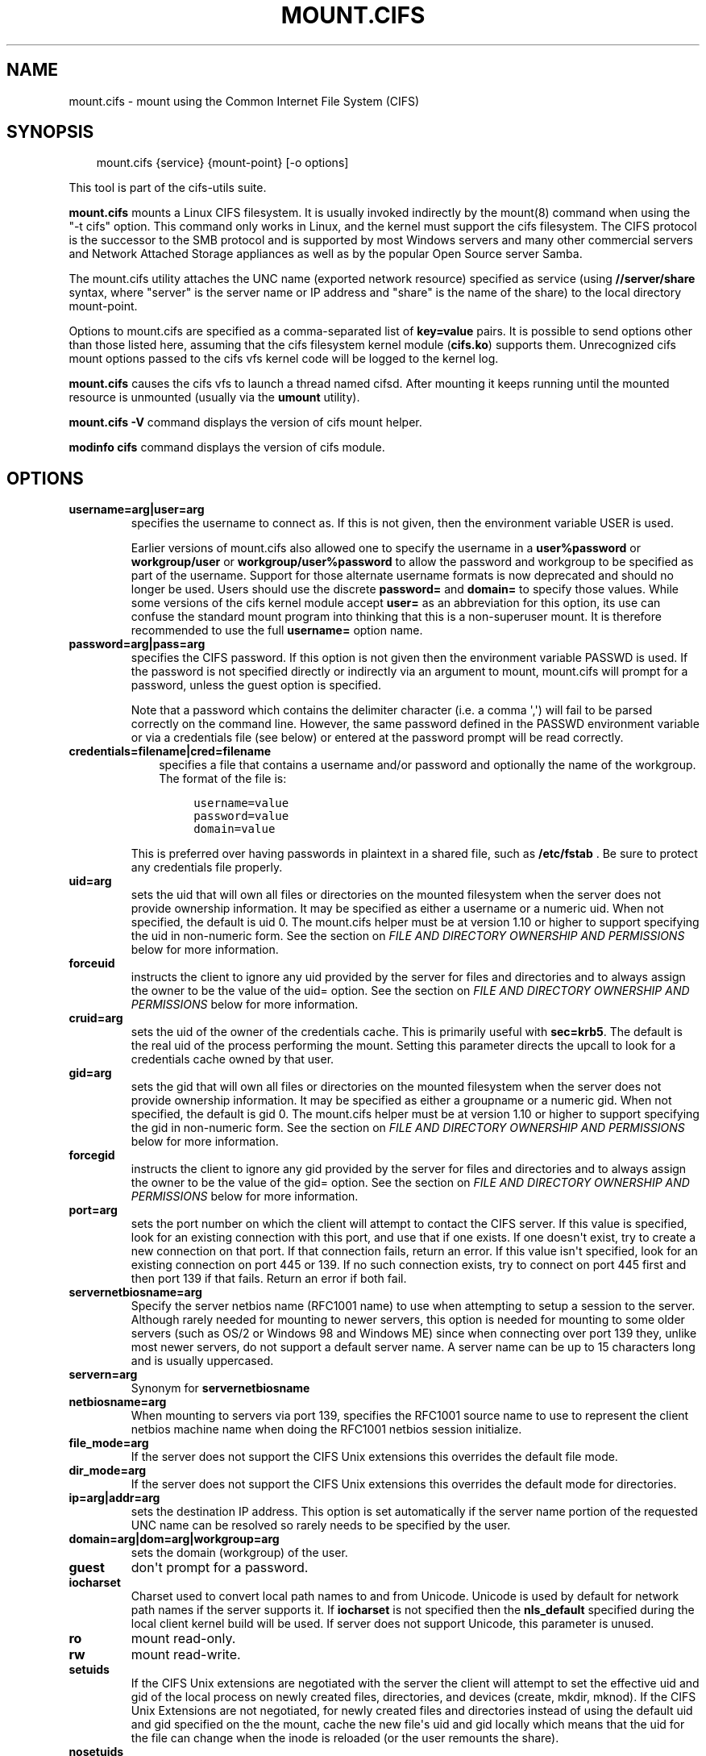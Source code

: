 .\" Man page generated from reStructuredText.
.
.TH MOUNT.CIFS 8 "" "" ""
.SH NAME
mount.cifs \- mount using the Common Internet File System (CIFS)
.
.nr rst2man-indent-level 0
.
.de1 rstReportMargin
\\$1 \\n[an-margin]
level \\n[rst2man-indent-level]
level margin: \\n[rst2man-indent\\n[rst2man-indent-level]]
-
\\n[rst2man-indent0]
\\n[rst2man-indent1]
\\n[rst2man-indent2]
..
.de1 INDENT
.\" .rstReportMargin pre:
. RS \\$1
. nr rst2man-indent\\n[rst2man-indent-level] \\n[an-margin]
. nr rst2man-indent-level +1
.\" .rstReportMargin post:
..
.de UNINDENT
. RE
.\" indent \\n[an-margin]
.\" old: \\n[rst2man-indent\\n[rst2man-indent-level]]
.nr rst2man-indent-level -1
.\" new: \\n[rst2man-indent\\n[rst2man-indent-level]]
.in \\n[rst2man-indent\\n[rst2man-indent-level]]u
..
.SH SYNOPSIS
.INDENT 0.0
.INDENT 3.5
mount.cifs {service} {mount\-point} [\-o options]
.UNINDENT
.UNINDENT
.sp
This tool is part of the cifs\-utils suite.
.sp
\fBmount.cifs\fP mounts a Linux CIFS filesystem. It is usually invoked
indirectly by the mount(8) command when using the "\-t cifs"
option. This command only works in Linux, and the kernel must support
the cifs filesystem. The CIFS protocol is the successor to the SMB
protocol and is supported by most Windows servers and many other
commercial servers and Network Attached Storage appliances as well as
by the popular Open Source server Samba.
.sp
The mount.cifs utility attaches the UNC name (exported network
resource) specified as service (using \fB//server/share\fP syntax, where
"server" is the server name or IP address and "share" is the name of
the share) to the local directory mount\-point.
.sp
Options to mount.cifs are specified as a comma\-separated list of
\fBkey=value\fP pairs. It is possible to send options other than those
listed here, assuming that the cifs filesystem kernel module
(\fBcifs.ko\fP) supports them. Unrecognized cifs mount options passed to
the cifs vfs kernel code will be logged to the kernel log.
.sp
\fBmount.cifs\fP causes the cifs vfs to launch a thread named
cifsd. After mounting it keeps running until the mounted resource is
unmounted (usually via the \fBumount\fP utility).
.sp
\fBmount.cifs \-V\fP command displays the version of cifs mount helper.
.sp
\fBmodinfo cifs\fP command displays the version of cifs module.
.SH OPTIONS
.INDENT 0.0
.TP
.B username=arg|user=arg
specifies the username to connect as. If this is not
given, then the environment variable USER is used.
.sp
Earlier versions of mount.cifs also allowed one to specify the
username in a \fBuser%password\fP or \fBworkgroup/user\fP or
\fBworkgroup/user%password\fP to allow the password and workgroup to
be specified as part of the username. Support for those alternate
username formats is now deprecated and should no longer be
used. Users should use the discrete \fBpassword=\fP and \fBdomain=\fP to
specify those values. While some versions of the cifs kernel module
accept \fBuser=\fP as an abbreviation for this option, its use can
confuse the standard mount program into thinking that this is a
non\-superuser mount. It is therefore recommended to use the full
\fBusername=\fP option name.
.TP
.B password=arg|pass=arg
specifies the CIFS password. If this option is not given then the
environment variable PASSWD is used. If the password is not specified
directly or indirectly via an argument to mount, mount.cifs will
prompt for a password, unless the guest option is specified.
.sp
Note that a password which contains the delimiter character (i.e. a
comma \(aq,\(aq) will fail to be parsed correctly on the command
line. However, the same password defined in the PASSWD environment
variable or via a credentials file (see below) or entered at the
password prompt will be read correctly.
.TP
.B credentials=filename|cred=filename
.INDENT 7.0
.INDENT 3.5
specifies a file that contains a username and/or password and
optionally the name of the workgroup. The format of the file is:
.INDENT 0.0
.INDENT 3.5
.sp
.nf
.ft C
username=value
password=value
domain=value
.ft P
.fi
.UNINDENT
.UNINDENT
.UNINDENT
.UNINDENT
.sp
This is preferred over having passwords in plaintext in a shared file,
such as \fB/etc/fstab\fP . Be sure to protect any credentials file
properly.
.TP
.B uid=arg
sets the uid that will own all files or directories on the mounted
filesystem when the server does not provide ownership information. It
may be specified as either a username or a numeric uid. When not
specified, the default is uid 0. The mount.cifs helper must be at
version 1.10 or higher to support specifying the uid in non\-numeric
form. See the section on \fI\%FILE AND DIRECTORY OWNERSHIP AND PERMISSIONS\fP
below for more information.
.TP
.B forceuid
instructs the client to ignore any uid provided by the server for
files and directories and to always assign the owner to be the value
of the uid= option. See the section on
\fI\%FILE AND DIRECTORY OWNERSHIP AND PERMISSIONS\fP below for more information.
.TP
.B cruid=arg
sets the uid of the owner of the credentials cache. This is primarily
useful with \fBsec=krb5\fP\&. The default is the real uid of the process
performing the mount. Setting this parameter directs the upcall to
look for a credentials cache owned by that user.
.TP
.B gid=arg
sets the gid that will own all files or directories on the mounted
filesystem when the server does not provide ownership information. It
may be specified as either a groupname or a numeric gid. When not
specified, the default is gid 0. The mount.cifs helper must be at
version 1.10 or higher to support specifying the gid in non\-numeric
form. See the section on \fI\%FILE AND DIRECTORY OWNERSHIP AND PERMISSIONS\fP
below for more information.
.TP
.B forcegid
instructs the client to ignore any gid provided by the server for
files and directories and to always assign the owner to be the value
of the gid= option. See the section on \fI\%FILE AND DIRECTORY OWNERSHIP
AND PERMISSIONS\fP below for more information.
.TP
.B port=arg
sets the port number on which the client will attempt to contact the
CIFS server. If this value is specified, look for an existing
connection with this port, and use that if one exists. If one doesn\(aqt
exist, try to create a new connection on that port. If that connection
fails, return an error. If this value isn\(aqt specified, look for an
existing connection on port 445 or 139. If no such connection exists,
try to connect on port 445 first and then port 139 if that
fails. Return an error if both fail.
.TP
.B servernetbiosname=arg
Specify the server netbios name (RFC1001 name) to use when attempting
to setup a session to the server. Although rarely needed for mounting
to newer servers, this option is needed for mounting to some older
servers (such as OS/2 or Windows 98 and Windows ME) since when
connecting over port 139 they, unlike most newer servers, do not
support a default server name. A server name can be up to 15
characters long and is usually uppercased.
.TP
.B servern=arg
Synonym for \fBservernetbiosname\fP
.TP
.B netbiosname=arg
When mounting to servers via port 139, specifies the RFC1001 source
name to use to represent the client netbios machine name when doing
the RFC1001 netbios session initialize.
.TP
.B file_mode=arg
If the server does not support the CIFS Unix extensions this overrides
the default file mode.
.TP
.B dir_mode=arg
If the server does not support the CIFS Unix extensions this overrides
the default mode for directories.
.TP
.B ip=arg|addr=arg
sets the destination IP address. This option is set automatically if
the server name portion of the requested UNC name can be resolved so
rarely needs to be specified by the user.
.TP
.B domain=arg|dom=arg|workgroup=arg
sets the domain (workgroup) of the user.
.TP
.B guest
don\(aqt prompt for a password.
.TP
.B iocharset
Charset used to convert local path names to and from Unicode. Unicode
is used by default for network path names if the server supports
it. If \fBiocharset\fP is not specified then the \fBnls_default\fP specified
during the local client kernel build will be used. If server does not
support Unicode, this parameter is unused.
.TP
.B ro
mount read\-only.
.TP
.B rw
mount read\-write.
.TP
.B setuids
If the CIFS Unix extensions are negotiated with the server the client
will attempt to set the effective uid and gid of the local process on
newly created files, directories, and devices (create, mkdir,
mknod). If the CIFS Unix Extensions are not negotiated, for newly
created files and directories instead of using the default uid and gid
specified on the the mount, cache the new file\(aqs uid and gid locally
which means that the uid for the file can change when the inode is
reloaded (or the user remounts the share).
.TP
.B nosetuids
The client will not attempt to set the uid and gid on on newly created
files, directories, and devices (create, mkdir, mknod) which will
result in the server setting the uid and gid to the default (usually
the server uid of the user who mounted the share). Letting the server
(rather than the client) set the uid and gid is the default. If the
CIFS Unix Extensions are not negotiated then the uid and gid for new
files will appear to be the uid (gid) of the mounter or the uid (gid)
parameter specified on the mount.
.TP
.B perm
Client does permission checks (vfs_permission check of uid and gid of
the file against the mode and desired operation), Note that this is in
addition to the normal ACL check on the target machine done by the
server software. Client permission checking is enabled by default.
.TP
.B noperm
Client does not do permission checks. This can expose files on this
mount to access by other users on the local client system. It is
typically only needed when the server supports the CIFS Unix
Extensions but the UIDs/GIDs on the client and server system do not
match closely enough to allow access by the user doing the mount. Note
that this does not affect the normal ACL check on the target machine
done by the server software (of the server ACL against the user name
provided at mount time).
.TP
.B dynperm
Instructs the server to maintain ownership and permissions in memory
that can\(aqt be stored on the server. This information can disappear
at any time (whenever the inode is flushed from the cache), so while
this may help make some applications work, it\(aqs behavior is somewhat
unreliable. See the section below on \fI\%FILE AND DIRECTORY OWNERSHIP
AND PERMISSIONS\fP for more information.
.TP
.B cache=arg
Cache mode. See the section below on \fI\%CACHE COHERENCY\fP for
details. Allowed values are:
.INDENT 7.0
.IP \(bu 2
\fBnone\fP \- do not cache file data at all
.IP \(bu 2
\fBstrict\fP \- follow the CIFS/SMB2 protocol strictly
.IP \(bu 2
\fBloose\fP \- allow loose caching semantics
.UNINDENT
.sp
The default in kernels prior to 3.7 was \fBloose\fP\&. As of kernel 3.7 the
default is \fBstrict\fP\&.
.TP
.B directio
Do not do inode data caching on files opened on this mount. This
precludes mmaping files on this mount. In some cases with fast
networks and little or no caching benefits on the client (e.g. when
the application is doing large sequential reads bigger than page size
without rereading the same data) this can provide better performance
than the default behavior which caches reads (readahead) and writes
(writebehind) through the local Linux client pagecache if oplock
(caching token) is granted and held. Note that direct allows write
operations larger than page size to be sent to the server. On some
kernels this requires the cifs.ko module to be built with the
\fBCIFS_EXPERIMENTAL\fP configure option.
.sp
This option is will be deprecated in 3.7. Users should use
\fBcache=none\fP instead on more recent kernels.
.TP
.B strictcache
Use for switching on strict cache mode. In this mode the client reads
from the cache all the time it has \fIOplock Level II\fP , otherwise \-
read from the server. As for write \- the client stores a data in the
cache in \fIExclusive Oplock\fP case, otherwise \- write directly to the
server.
.sp
This option is will be deprecated in 3.7. Users should use
\fBcache=strict\fP instead on more recent kernels.
.TP
.B rwpidforward
Forward pid of a process who opened a file to any read or write
operation on that file. This prevent applications like wine(1) from
failing on read and write if we use mandatory brlock style.
.TP
.B mapchars
Translate six of the seven reserved characters (not backslash, but
including the colon, question mark, pipe, asterik, greater than and
less than characters) to the remap range (above 0xF000), which also
allows the CIFS client to recognize files created with such characters
by Windows\(aqs POSIX emulation. This can also be useful when mounting to
most versions of Samba (which also forbids creating and opening files
whose names contain any of these seven characters). This has no effect
if the server does not support Unicode on the wire. Please note that
the files created with \fBmapchars\fP mount option may not be accessible
if the share is mounted without that option.
.TP
.B nomapchars
(default) Do not translate any of these seven characters.
.TP
.B intr
currently unimplemented.
.TP
.B nointr
(default) currently unimplemented.
.TP
.B hard
The program accessing a file on the cifs mounted file system will hang
when the server crashes.
.TP
.B soft
(default) The program accessing a file on the cifs mounted file system
will not hang when the server crashes and will return errors to the
user application.
.TP
.B noacl
Do not allow POSIX ACL operations even if server would support them.
.sp
The CIFS client can get and set POSIX ACLs (getfacl, setfacl) to Samba
servers version 3.0.10 and later. Setting POSIX ACLs requires enabling
both \fBCIFS_XATTR\fP and then \fBCIFS_POSIX\fP support in the CIFS
configuration options when building the cifs module. POSIX ACL support
can be disabled on a per mount basis by specifying \fBnoacl\fP on mount.
.TP
.B cifsacl
This option is used to map CIFS/NTFS ACLs to/from Linux permission
bits, map SIDs to/from UIDs and GIDs, and get and set Security
Descriptors.
.sp
See section on \fI\%CIFS/NTFS ACL, SID/UID/GID MAPPING, SECURITY DESCRIPTORS\fP
for more information.
.TP
.B backupuid=arg
File access by this user shall be done with the backup intent flag
set. Either a name or an id must be provided as an argument, there are
no default values.
.sp
See section \fI\%ACCESSING FILES WITH BACKUP INTENT\fP for more details.
.TP
.B backupgid=arg
File access by users who are members of this group shall be done with
the backup intent flag set. Either a name or an id must be provided as
an argument, there are no default values.
.sp
See section \fI\%ACCESSING FILES WITH BACKUP INTENT\fP for more details.
.TP
.B nocase
Request case insensitive path name matching (case sensitive is the default if the
server supports it).
.TP
.B ignorecase
Synonym for \fBnocase\fP\&.
.TP
.B sec=arg
Security mode. Allowed values are:
.INDENT 7.0
.IP \(bu 2
\fBnone\fP \- attempt to connection as a null user (no name)
.IP \(bu 2
\fBkrb5\fP \- Use Kerberos version 5 authentication
.IP \(bu 2
\fBkrb5i\fP \- Use Kerberos authentication and forcibly enable packet signing
.IP \(bu 2
\fBntlm\fP \- Use NTLM password hashing
.IP \(bu 2
\fBntlmi\fP \- Use NTLM password hashing and force packet signing
.IP \(bu 2
\fBntlmv2\fP \- Use NTLMv2 password hashing
.IP \(bu 2
\fBntlmv2i\fP \- Use NTLMv2 password hashing and force packet signing
.IP \(bu 2
\fBntlmssp\fP \- Use NTLMv2 password hashing encapsulated in Raw NTLMSSP message
.IP \(bu 2
\fBntlmsspi\fP \- Use NTLMv2 password hashing encapsulated in Raw NTLMSSP message, and force packet signing
.UNINDENT
.sp
The default in mainline kernel versions prior to v3.8 was
\fBsec=ntlm\fP\&. In v3.8, the default was changed to \fBsec=ntlmssp\fP\&.
.sp
If the server requires signing during protocol negotiation, then it
may be enabled automatically. Packet signing may also be enabled
automatically if it\(aqs enabled in \fI/proc/fs/cifs/SecurityFlags\fP\&.
.TP
.B seal
Request encryption at the SMB layer. Encryption is only supported in
SMBv3 and above. The encryption algorithm used is AES\-128\-CCM.
.TP
.B nobrl
Do not send byte range lock requests to the server. This is necessary
for certain applications that break with cifs style mandatory byte
range locks (and most cifs servers do not yet support requesting
advisory byte range locks).
.TP
.B sfu
When the CIFS Unix Extensions are not negotiated, attempt to create
device files and fifos in a format compatible with Services for Unix
(SFU). In addition retrieve bits 10\-12 of the mode via the
\fBSETFILEBITS\fP extended attribute (as SFU does). In the future the
bottom 9 bits of the mode mode also will be emulated using queries of
the security descriptor (ACL). [NB: requires version 1.39 or later of
the CIFS VFS. To recognize symlinks and be able to create symlinks in
an SFU interoperable form requires version 1.40 or later of the CIFS
VFS kernel module.
.TP
.B mfsymlinks
Enable support for Minshall+French symlinks (see
\fI\%http://wiki.samba.org/index.php/UNIX_Extensions#Minshall.2BFrench_symlinks\fP). This
option is ignored when specified together with the \fBsfu\fP
option. Minshall+French symlinks are used even if the server supports
the CIFS Unix Extensions.
.TP
.B echo_interval=n
sets the interval at which echo requests are sent to the server on an
idling connection. This setting also affects the time required for a
connection to an unresponsive server to timeout. Here n is the echo
interval in seconds. The reconnection happens at twice the value of the
echo_interval set for an unresponsive server.
If this option is not given then the default value of 60 seconds is used.
The minimum tunable value is 1 second and maximum can go up to 600 seconds.
.TP
.B serverino
Use inode numbers (unique persistent file identifiers) returned by the
server instead of automatically generating temporary inode numbers on
the client. Although server inode numbers make it easier to spot
hardlinked files (as they will have the same inode numbers) and inode
numbers may be persistent (which is useful for some software), the
server does not guarantee that the inode numbers are unique if
multiple server side mounts are exported under a single share (since
inode numbers on the servers might not be unique if multiple
filesystems are mounted under the same shared higher level
directory). Note that not all servers support returning server inode
numbers, although those that support the CIFS Unix Extensions, and
Windows 2000 and later servers typically do support this (although not
necessarily on every local server filesystem). Parameter has no effect
if the server lacks support for returning inode numbers or
equivalent. This behavior is enabled by default.
.TP
.B noserverino
Client generates inode numbers itself rather than using the actual
ones from the server.
.sp
See section \fI\%INODE NUMBERS\fP for more information.
.TP
.B nounix
Disable the CIFS Unix Extensions for this mount. This can be useful in
order to turn off multiple settings at once. This includes POSIX acls,
POSIX locks, POSIX paths, symlink support and retrieving
uids/gids/mode from the server. This can also be useful to work around
a bug in a server that supports Unix Extensions.
.sp
See section \fI\%INODE NUMBERS\fP for more information.
.TP
.B nouser_xattr
Do not allow getfattr/setfattr to get/set xattrs, even if server would
support it otherwise. The default is for xattr support to be enabled.
.TP
.B rsize=bytes
Maximum amount of data that the kernel will request in a read request
in bytes. Prior to kernel 3.2.0, the default was 16k, and the maximum
size was limited by the \fBCIFSMaxBufSize\fP module parameter. As of
kernel 3.2.0, the behavior varies according to whether POSIX
extensions are enabled on the mount and the server supports large
POSIX reads. If they are, then the default is 1M, and the maximum is
16M. If they are not supported by the server, then the default is 60k
and the maximum is around 127k. The reason for the 60k is because it\(aqs
the maximum size read that windows servers can fill. Note that this
value is a maximum, and the client may settle on a smaller size to
accommodate what the server supports. In kernels prior to 3.2.0, no
negotiation is performed.
.TP
.B wsize=bytes
Maximum amount of data that the kernel will send in a write request in
bytes. Prior to kernel 3.0.0, the default and maximum was 57344 (14 *
4096 pages). As of 3.0.0, the default depends on whether the client
and server negotiate large writes via POSIX extensions. If they do,
then the default is 1M, and the maximum allowed is 16M. If they do
not, then the default is 65536 and the maximum allowed is 131007. Note
that this value is just a starting point for negotiation in 3.0.0 and
up. The client and server may negotiate this size downward according
to the server\(aqs capabilities. In kernels prior to 3.0.0, no
negotiation is performed. It can end up with an existing superblock if
this value isn\(aqt specified or it\(aqs greater or equal than the existing
one.
.TP
.B fsc
Enable local disk caching using FS\-Cache for CIFS. This option could
be useful to improve performance on a slow link, heavily loaded server
and/or network where reading from the disk is faster than reading from
the server (over the network). This could also impact the scalability
positively as the number of calls to the server are reduced. But, be
warned that local caching is not suitable for all workloads, for e.g.,
read\-once type workloads. So, you need to consider carefully the
situation/workload before using this option. Currently, local disk
caching is enabled for CIFS files opened as read\-only.
.sp
\fBNOTE\fP: This feature is available only in the recent kernels that
have been built with the kernel config option
\fBCONFIG_CIFS_FSCACHE\fP\&. You also need to have \fBcachefilesd\fP
daemon installed and running to make the cache operational.
.TP
.B multiuser
Map user accesses to individual credentials when accessing the
server. By default, CIFS mounts only use a single set of user
credentials (the mount credentials) when accessing a share. With this
option, the client instead creates a new session with the server using
the user\(aqs credentials whenever a new user accesses the mount.
Further accesses by that user will also use those credentials. Because
the kernel cannot prompt for passwords, multiuser mounts are limited
to mounts using \fBsec=\fP options that don\(aqt require passwords.
.sp
With this change, it\(aqs feasible for the server to handle permissions
enforcement, so this option also implies \fBnoperm\fP . Furthermore, when
unix extensions aren\(aqt in use and the administrator has not overridden
ownership using the \fBuid=\fP or \fBgid=\fP options, ownership of files is
presented as the current user accessing the share.
.TP
.B actimeo=arg
The time (in seconds) that the CIFS client caches attributes of a file or
directory before it requests attribute information from a server. During this
period the changes that occur on the server remain undetected until the client
checks the server again.
.sp
By default, the attribute cache timeout is set to 1 second. This means
more frequent on\-the\-wire calls to the server to check whether
attributes have changed which could impact performance. With this
option users can make a tradeoff between performance and cache
metadata correctness, depending on workload needs. Shorter timeouts
mean better cache coherency, but frequent increased number of calls to
the server. Longer timeouts mean a reduced number of calls to the
server but looser cache coherency. The \fBactimeo\fP value is a positive
integer that can hold values between 0 and a maximum value of 2^30 *
HZ (frequency of timer interrupt) setting.
.TP
.B noposixpaths
If unix extensions are enabled on a share, then the client will
typically allow filenames to include any character besides \(aq/\(aq in a
pathname component, and will use forward slashes as a pathname
delimiter. This option prevents the client from attempting to
negotiate the use of posix\-style pathnames to the server.
.TP
.B posixpaths
Inverse of \fBnoposixpaths\fP .
.TP
.B prefixpath=arg
It\(aqs possible to mount a subdirectory of a share. The preferred way to
do this is to append the path to the UNC when mounting. However, it\(aqs
also possible to do the same by setting this option and providing the
path there.
.TP
.B vers=arg
SMB protocol version. Allowed values are:
.INDENT 7.0
.IP \(bu 2
1.0 \- The classic CIFS/SMBv1 protocol.
.IP \(bu 2
2.0 \- The SMBv2.002 protocol. This was initially introduced in
Windows Vista Service Pack 1, and Windows Server 2008. Note that
the initial release version of Windows Vista spoke a slightly
different dialect (2.000) that is not supported.
.IP \(bu 2
2.1 \- The SMBv2.1 protocol that was introduced in Microsoft Windows 7 and Windows Server 2008R2.
.IP \(bu 2
3.0 \- The SMBv3.0 protocol that was introduced in Microsoft Windows 8 and Windows Server 2012.
.IP \(bu 2
3.1.1 or 3.11 \- The SMBv3.1.1 protocol that was introduced in Microsoft Windows Server 2016.
.UNINDENT
.sp
Note too that while this option governs the protocol version used, not
all features of each version are available.
.sp
The default since v4.13.5 is for the client and server to negotiate
the highest possible version greater than or equal to \fB2.1\fP\&. In
kernels prior to v4.13, the default was \fB1.0\fP\&. For kernels
between v4.13 and v4.13.5 the default is \fB3.0\fP\&.
.UNINDENT
.INDENT 0.0
.TP
.B \-\-verbose
Print additional debugging information for the mount. Note that this
parameter must be specified before the \fB\-o\fP . For example:
.INDENT 7.0
.INDENT 3.5
.sp
.nf
.ft C
mount \-t cifs //server/share /mnt \-\-verbose \-o user=username
.ft P
.fi
.UNINDENT
.UNINDENT
.UNINDENT
.SH SERVICE FORMATTING AND DELIMITERS
.sp
It\(aqs generally preferred to use forward slashes (/) as a delimiter in
service names. They are considered to be the "universal delimiter"
since they are generally not allowed to be embedded within path
components on Windows machines and the client can convert them to
backslashes () unconditionally. Conversely, backslash characters are
allowed by POSIX to be part of a path component, and can\(aqt be
automatically converted in the same way.
.sp
\fBmount.cifs\fP will attempt to convert backslashes to forward slashes
where it\(aqs able to do so, but it cannot do so in any path component
following the sharename.
.SH INODE NUMBERS
.sp
When Unix Extensions are enabled, we use the actual inode number
provided by the server in response to the POSIX calls as an inode
number.
.sp
When Unix Extensions are disabled and \fBserverino\fP mount option is
enabled there is no way to get the server inode number. The client
typically maps the server\-assigned \fBUniqueID\fP onto an inode number.
.sp
Note that the \fBUniqueID\fP is a different value from the server inode
number. The \fBUniqueID\fP value is unique over the scope of the entire
server and is often greater than 2 power 32. This value often makes
programs that are not compiled with LFS (Large File Support), to
trigger a glibc \fBEOVERFLOW\fP error as this won\(aqt fit in the target
structure field. It is strongly recommended to compile your programs
with LFS support (i.e. with \fB\-D_FILE_OFFSET_BITS=64\fP) to prevent this
problem. You can also use \fBnoserverino\fP mount option to generate
inode numbers smaller than 2 power 32 on the client. But you may not
be able to detect hardlinks properly.
.SH CACHE COHERENCY
.sp
With a network filesystem such as CIFS or NFS, the client must contend
with the fact that activity on other clients or the server could
change the contents or attributes of a file without the client being
aware of it. One way to deal with such a problem is to mandate that
all file accesses go to the server directly. This is performance
prohibitive however, so most protocols have some mechanism to allow
the client to cache data locally.
.sp
The CIFS protocol mandates (in effect) that the client should not
cache file data unless it holds an opportunistic lock (aka oplock) or
a lease. Both of these entities allow the client to guarantee certain
types of exclusive access to a file so that it can access its contents
without needing to continually interact with the server. The server
will call back the client when it needs to revoke either of them and
allow the client a certain amount of time to flush any cached data.
.sp
The cifs client uses the kernel\(aqs pagecache to cache file data. Any
I/O that\(aqs done through the pagecache is generally page\-aligned. This
can be problematic when combined with byte\-range locks as Windows\(aq
locking is mandatory and can block reads and writes from occurring.
.sp
\fBcache=none\fP means that the client never utilizes the cache for
normal reads and writes. It always accesses the server directly to
satisfy a read or write request.
.sp
\fBcache=strict\fP means that the client will attempt to follow the
CIFS/SMB2 protocol strictly. That is, the cache is only trusted when
the client holds an oplock. When the client does not hold an oplock,
then the client bypasses the cache and accesses the server directly to
satisfy a read or write request. By doing this, the client avoids
problems with byte range locks. Additionally, byte range locks are
cached on the client when it holds an oplock and are "pushed" to the
server when that oplock is recalled.
.sp
\fBcache=loose\fP allows the client to use looser protocol semantics
which can sometimes provide better performance at the expense of cache
coherency. File access always involves the pagecache. When an oplock
or lease is not held, then the client will attempt to flush the cache
soon after a write to a file. Note that that flush does not
necessarily occur before a write system call returns.
.sp
In the case of a read without holding an oplock, the client will
attempt to periodically check the attributes of the file in order to
ascertain whether it has changed and the cache might no longer be
valid. This mechanism is much like the one that NFSv2/3 use for cache
coherency, but it particularly problematic with CIFS. Windows is
quite "lazy" with respect to updating the \fBLastWriteTime\fP field that
the client uses to verify this. The effect is that \fBcache=loose\fP can
cause data corruption when multiple readers and writers are working on
the same files.
.sp
Because of this, when multiple clients are accessing the same set of
files, then \fBcache=strict\fP is recommended. That helps eliminate
problems with cache coherency by following the CIFS/SMB2 protocols
more strictly.
.sp
Note too that no matter what caching model is used, the client will
always use the pagecache to handle mmap\(aqed files. Writes to mmap\(aqed
files are only guaranteed to be flushed to the server when msync() is
called, or on close().
.sp
The default in kernels prior to 3.7 was \fBloose\fP\&. As of 3.7, the
default is \fBstrict\fP\&.
.SH CIFS/NTFS ACL, SID/UID/GID MAPPING, SECURITY DESCRIPTORS
.sp
This option is used to work with file objects which posses Security
Descriptors and CIFS/NTFS ACL instead of UID, GID, file permission
bits, and POSIX ACL as user authentication model. This is the most
common authentication model for CIFS servers and is the one used by
Windows.
.sp
Support for this requires both CIFS_XATTR and CIFS_ACL support in the
CIFS configuration options when building the cifs module.
.sp
A CIFS/NTFS ACL is mapped to file permission bits using an algorithm
specified in the following Microsoft TechNet document:
.sp
\fI\%http://technet.microsoft.com/en\-us/library/bb463216.aspx\fP
.sp
In order to map SIDs to/from UIDs and GIDs, the following is required:
.INDENT 0.0
.IP \(bu 2
a kernel upcall to the \fBcifs.idmap\fP utility set up via request\-key.conf(5)
.IP \(bu 2
winbind support configured via nsswitch.conf(5) and smb.conf(5)
.UNINDENT
.sp
Please refer to the respective manpages of cifs.idmap(8) and
winbindd(8) for more information.
.sp
Security descriptors for a file object can be retrieved and set
directly using extended attribute named \fBsystem.cifs_acl\fP\&. The
security descriptors presented via this interface are "raw" blobs of
data and need a userspace utility to either parse and format or to
assemble it such as getcifsacl(1) and setcifsacl(1)
respectively.
.sp
Some of the things to consider while using this mount option:
.INDENT 0.0
.IP \(bu 2
There may be an increased latency when handling metadata due to
additional requests to get and set security descriptors.
.IP \(bu 2
The mapping between a CIFS/NTFS ACL and POSIX file permission bits
is imperfect and some ACL information may be lost in the
translation.
.IP \(bu 2
If either upcall to cifs.idmap is not setup correctly or winbind is
not configured and running, ID mapping will fail. In that case uid
and gid will default to either to those values of the share or to
the values of uid and/or gid mount options if specified.
.UNINDENT
.SH ACCESSING FILES WITH BACKUP INTENT
.sp
For an user on the server, desired access to a file is determined by
the permissions and rights associated with that file. This is
typically accomplished using ownership and ACL. For a user who does
not have access rights to a file, it is still possible to access that
file for a specific or a targeted purpose by granting special rights.
One of the specific purposes is to access a file with the intent to
either backup or restore i.e. backup intent. The right to access a
file with the backup intent can typically be granted by making that
user a part of the built\-in group \fIBackup Operators\fP\&. Thus, when
this user attempts to open a file with the backup intent, open request
is sent by setting the bit \fBFILE_OPEN_FOR_BACKUP_INTENT\fP as one of
the \fBCreateOptions\fP\&.
.sp
As an example, on a Windows server, a user named \fItestuser\fP, cannot open
this file with such a security descriptor:
.INDENT 0.0
.INDENT 3.5
.sp
.nf
.ft C
REVISION:0x1
CONTROL:0x9404
OWNER:Administrator
GROUP:Domain Users
ACL:Administrator:ALLOWED/0x0/FULL
.ft P
.fi
.UNINDENT
.UNINDENT
.sp
But the user \fItestuser\fP, if it becomes part of the \fIBackup Operators\fP
group, can open the file with the backup intent.
.sp
Any user on the client side who can authenticate as such a user on the
server, can access the files with the backup intent. But it is
desirable and preferable for security reasons amongst many, to
restrict this special right.
.sp
The mount option \fBbackupuid\fP is used to restrict this special right
to a user which is specified by either a name or an id. The mount
option \fBbackupgid\fP is used to restrict this special right to the
users in a group which is specified by either a name or an id. Only
users matching either backupuid or backupgid shall attempt to access
files with backup intent. These two mount options can be used
together.
.SH FILE AND DIRECTORY OWNERSHIP AND PERMISSIONS
.sp
The core CIFS protocol does not provide unix ownership information or
mode for files and directories. Because of this, files and directories
will generally appear to be owned by whatever values the \fBuid=\fP or
\fBgid=\fP options are set, and will have permissions set to the default
\fBfile_mode\fP and \fBdir_mode\fP for the mount. Attempting to change these
values via chmod/chown will return success but have no effect.
.sp
When the client and server negotiate unix extensions, files and
directories will be assigned the uid, gid, and mode provided by the
server. Because CIFS mounts are generally single\-user, and the same
credentials are used no matter what user accesses the mount, newly
created files and directories will generally be given ownership
corresponding to whatever credentials were used to mount the share.
.sp
If the uid\(aqs and gid\(aqs being used do not match on the client and
server, the \fBforceuid\fP and \fBforcegid\fP options may be helpful. Note
however, that there is no corresponding option to override the
mode. Permissions assigned to a file when \fBforceuid\fP or \fBforcegid\fP
are in effect may not reflect the the real permissions.
.sp
When unix extensions are not negotiated, it\(aqs also possible to emulate
them locally on the server using the \fBdynperm\fP mount option. When
this mount option is in effect, newly created files and directories
will receive what appear to be proper permissions. These permissions
are not stored on the server however and can disappear at any time in
the future (subject to the whims of the kernel flushing out the inode
cache). In general, this mount option is discouraged.
.sp
It\(aqs also possible to override permission checking on the client
altogether via the \fBnoperm\fP option. Server\-side permission checks
cannot be overridden. The permission checks done by the server will
always correspond to the credentials used to mount the share, and not
necessarily to the user who is accessing the share.
.SH ENVIRONMENT VARIABLES
.sp
The variable \fBUSER\fP may contain the username of the person to be used
to authenticate to the server. The variable can be used to set both
username and password by using the format \fBusername%password\fP\&.
.sp
The variable \fBPASSWD\fP may contain the password of the person using
the client.
.sp
The variable \fBPASSWD_FILE\fP may contain the pathname of a file to read
the password from. A single line of input is read and used as the
password.
.SH NOTES
.sp
This command may be used only by root, unless installed setuid, in
which case the noexec and nosuid mount flags are enabled. When
installed as a setuid program, the program follows the conventions set
forth by the mount program for user mounts, with the added restriction
that users must be able to chdir() into the mountpoint prior to the
mount in order to be able to mount onto it.
.sp
Some samba client tools like smbclient(8) honour client\-side
configuration parameters present in \fIsmb.conf\fP\&. Unlike those client
tools, \fBmount.cifs\fP ignores \fIsmb.conf\fP completely.
.SH CONFIGURATION
.sp
The primary mechanism for making configuration changes and for reading
debug information for the cifs vfs is via the Linux /proc
filesystem. In the directory \fI/proc/fs/cifs\fP are various
configuration files and pseudo files which can display debug
information. There are additional startup options such as maximum
buffer size and number of buffers which only may be set when the
kernel cifs vfs (cifs.ko module) is loaded. These can be seen by
running the \fBmodinfo\fP utility against the file cifs.ko which will
list the options that may be passed to cifs during module installation
(device driver load). For more information see the kernel file
\fIfs/cifs/README\fP\&.
.SH BUGS
.sp
Mounting using the CIFS URL specification is currently not supported.
.sp
The credentials file does not handle usernames or passwords with
leading space.
.sp
Note that the typical response to a bug report is a suggestion to try
the latest version first. So please try doing that first, and always
include which versions you use of relevant software when reporting
bugs (minimum: mount.cifs (try \fBmount.cifs \-V\fP), kernel (see
\fI/proc/version\fP) and server type you are trying to contact.
.SH VERSION
.sp
This man page is correct for version 1.74 of the cifs vfs filesystem
(roughly Linux kernel 3.0).
.SH SEE ALSO
.sp
cifs.upcall(8), getcifsacl(1), setcifsacl(1)
.sp
\fIDocumentation/filesystems/cifs.txt\fP and \fIfs/cifs/README\fP in the
Linux kernel source tree may contain additional options and
information.
.SH AUTHOR
.sp
Steve French
.sp
The maintainer of the Linux cifs vfs and the userspace tool mount.cifs
is Steve French. The Linux CIFS Mailing list is the preferred place to
ask questions regarding these programs.
.\" Generated by docutils manpage writer.
.
